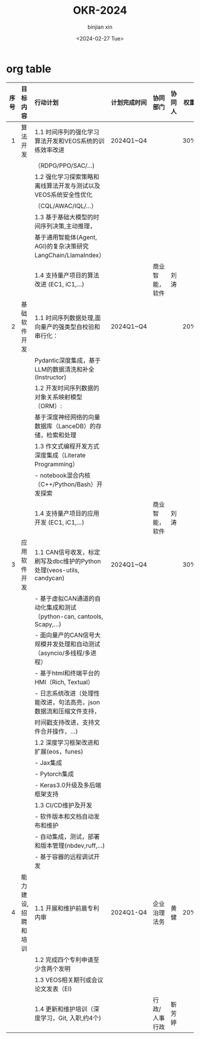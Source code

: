 #+title: OKR-2024
#+author: binjian xin
#+creator: binjian xin
#+date: <2024-02-27 Tue>

* org table

| 序号 | 目标内容            | 行动计划                                                            | 计划完成时间 | 协同部门      | 协同人 | 权重 |
|  <r> | <l>                 | <l>                                                                 |     <c>      | <l>           |  <c>   | <c>  |
|------+---------------------+---------------------------------------------------------------------+--------------+---------------+--------+------|
|    1 | 算法开发            | 1.1 时间序列的强化学习算法开发和VEOS系统的训练效率改进                 |  2024Q1~Q4   |               |        | 30%  |
|      |                     | （RDPG/PPO/SAC/...)                                                 |              |               |        |      |
|      |                     | 1.2 强化学习探索策略和离线算法开发与测试以及VEOS系统安全性优化         |              |               |        |      |
|      |                     | （CQL/AWAC/IQL/...）                                                |              |               |        |      |
|      |                     | 1.3 基于基础大模型的时间序列决策,主动推理，                           |              |               |        |      |
|      |                     | 基于通用智能体(Agent, AGI)的复杂决策研究LangChain/LlamaIndex）        |              |               |        |      |
|      |                     | 1.4 支持量产项目的算法改进 (EC1, iC1,...)                            |              | 商业智能，软件 |  刘涛  |      |
|    2 | 基础软件开发        | 1.1 时间序列数据处理,面向量产的强类型自校验和串行化：                  |  2024Q1~Q4   |               |        | 20%  |
|      |                     | Pydantic深度集成，基于LLM的数据清洗和补全(Instructor)                 |              |               |        |      |
|      |                     | 1.2 开发时间序列数据的对象关系映射模型（ORM）:                        |              |               |        |      |
|      |                     | 基于深度神经网络的向量数据库（LanceDB）的存储，检索和处理              |              |               |        |      |
|      |                     | 1.3 作文式编程开发方式深度集成（Literate Programming）                |              |               |        |      |
|      |                     | - notebook混合内核（C++/Python/Bash）开发探索                        |              |               |        |      |
|      |                     | 1.4 支持量产项目的应用开发 (EC1, iC1,...)                            |              | 商业智能，软件 |  刘涛  |      |
|    3 | 应用软件开发        | 1.1 CAN信号收发，标定刷写及dbc维护的Python处理(veos-utils, candycan)  |  2024Q1~Q4   |               |        | 30%  |
|      |                     | - 基于虚拟CAN通道的自动化集成和测试（python-can, cantools, Scapy,...) |              |               |        |      |
|      |                     | - 面向量产的CAN信号大规模并发处理和自动测试（asyncio/多线程/多进程）   |              |               |        |      |
|      |                     | - 基于html和终端平台的HMI（Rich, Textual）                           |              |               |        |      |
|      |                     | - 日志系统改进（处理性能改进，句法高亮，json数据流和压缩文件支持，      |              |               |        |      |
|      |                     | 时间戳支持改进，支持文件合并操作，...)                                |              |               |        |      |
|      |                     | 1.2 深度学习框架改进和扩展(eos，funes)                               |              |               |        |      |
|      |                     | - Jax集成                                                           |              |               |        |      |
|      |                     | - Pytorch集成                                                       |              |               |        |      |
|      |                     | - Keras3.0升级及多后端框架支持                                      |              |               |        |      |
|      |                     | 1.3 CI/CD维护及开发                                                 |              |               |        |      |
|      |                     | - 软件版本和文档自动发布和维护                                        |              |               |        |      |
|      |                     | - 自动集成，测试，部署和版本管理(nbdev,ruff,...)                      |              |               |        |      |
|      |                     | - 基于容器的远程调试开发                                             |              |               |        |      |
|    4 | 能力建设, 招聘和培训 | 1.1 开展和维护前晨专利内审                                           |  2024Q1-Q4   | 企业治理法务  |  黄健  | 20%  |
|      |                     | 1.2 完成四个专利申请至少含两个发明                                    |              |               |        |      |
|      |                     | 1.3 VEOS相关期刊或会议论文发表（EI)                                  |              |               |        |      |
|      |                     | 1.4 更新和维护培训（深度学习，Git, 入职,约4个)                        |              | 行政/人事行政 | 靳芳婷 |      |


